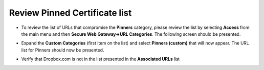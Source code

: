 Review Pinned Certificate list
~~~~~~~~~~~~~~~~~~~~~~~~~~~~~~~~~~~~~~

-  To review the list of URLs that compromise the **Pinners**
   category, please review the list by selecting **Access** from the
   main menu and then **Secure Web Gateway->URL Categories**. The
   following screen should be presented.

   |image25|

-  Expand the **Custom Categories** (first item on the list) and
   select **Pinners (custom)** that will now appear. The URL list for
   Pinners should now be presented.

   |image26|

-  Verify that Dropbox.com is not in the list presented in the
   **Associated URLs** list

.. |image25| image:: ../images/image024.png
   :width: 7.05556in
   :height: 7.78333in
.. |image26| image:: ../images/image025.png
   :width: 7.05556in
   :height: 3.15486in
